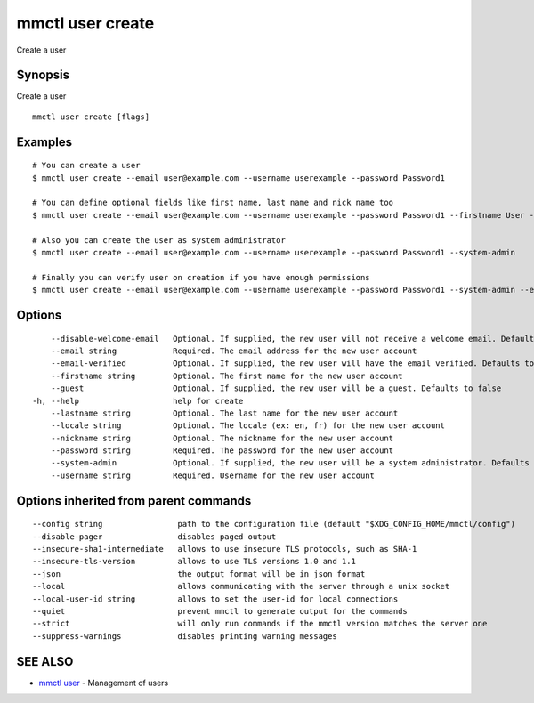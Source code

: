 .. _mmctl_user_create:

mmctl user create
-----------------

Create a user

Synopsis
~~~~~~~~


Create a user

::

  mmctl user create [flags]

Examples
~~~~~~~~

::

    # You can create a user
    $ mmctl user create --email user@example.com --username userexample --password Password1

    # You can define optional fields like first name, last name and nick name too
    $ mmctl user create --email user@example.com --username userexample --password Password1 --firstname User --lastname Example --nickname userex

    # Also you can create the user as system administrator
    $ mmctl user create --email user@example.com --username userexample --password Password1 --system-admin

    # Finally you can verify user on creation if you have enough permissions
    $ mmctl user create --email user@example.com --username userexample --password Password1 --system-admin --email-verified

Options
~~~~~~~

::

      --disable-welcome-email   Optional. If supplied, the new user will not receive a welcome email. Defaults to false
      --email string            Required. The email address for the new user account
      --email-verified          Optional. If supplied, the new user will have the email verified. Defaults to false
      --firstname string        Optional. The first name for the new user account
      --guest                   Optional. If supplied, the new user will be a guest. Defaults to false
  -h, --help                    help for create
      --lastname string         Optional. The last name for the new user account
      --locale string           Optional. The locale (ex: en, fr) for the new user account
      --nickname string         Optional. The nickname for the new user account
      --password string         Required. The password for the new user account
      --system-admin            Optional. If supplied, the new user will be a system administrator. Defaults to false
      --username string         Required. Username for the new user account

Options inherited from parent commands
~~~~~~~~~~~~~~~~~~~~~~~~~~~~~~~~~~~~~~

::

      --config string                path to the configuration file (default "$XDG_CONFIG_HOME/mmctl/config")
      --disable-pager                disables paged output
      --insecure-sha1-intermediate   allows to use insecure TLS protocols, such as SHA-1
      --insecure-tls-version         allows to use TLS versions 1.0 and 1.1
      --json                         the output format will be in json format
      --local                        allows communicating with the server through a unix socket
      --local-user-id string         allows to set the user-id for local connections
      --quiet                        prevent mmctl to generate output for the commands
      --strict                       will only run commands if the mmctl version matches the server one
      --suppress-warnings            disables printing warning messages

SEE ALSO
~~~~~~~~

* `mmctl user <mmctl_user.rst>`_ 	 - Management of users

